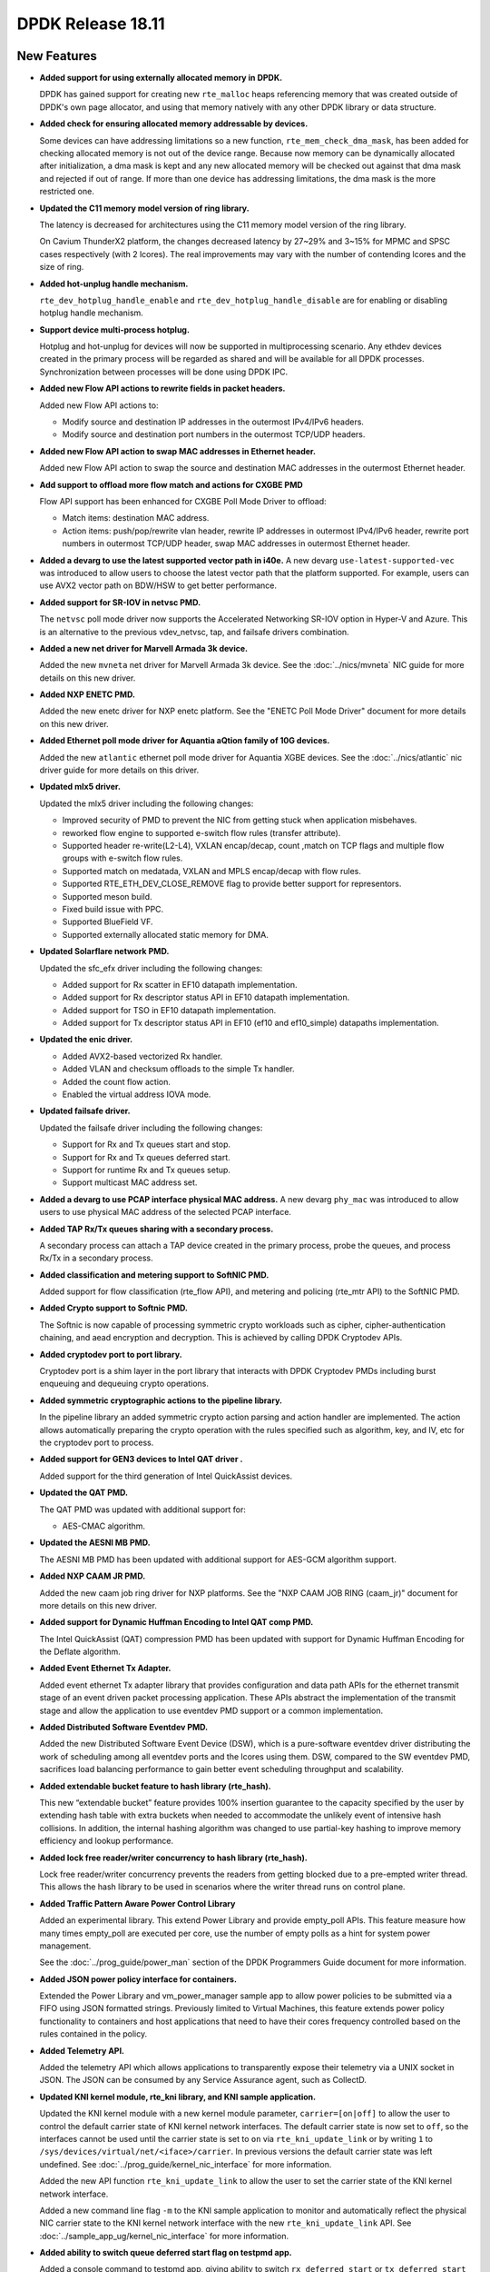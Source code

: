 ..  SPDX-License-Identifier: BSD-3-Clause
    Copyright 2018 The DPDK contributors

DPDK Release 18.11
==================

.. **Read this first.**

   The text in the sections below explains how to update the release notes.

   Use proper spelling, capitalization and punctuation in all sections.

   Variable and config names should be quoted as fixed width text:
   ``LIKE_THIS``.

   Build the docs and view the output file to ensure the changes are correct::

      make doc-guides-html

      xdg-open build/doc/html/guides/rel_notes/release_18_11.html


New Features
------------

.. This section should contain new features added in this release.
   Sample format:

   * **Add a title in the past tense with a full stop.**

     Add a short 1-2 sentence description in the past tense.
     The description should be enough to allow someone scanning
     the release notes to understand the new feature.

     If the feature adds a lot of sub-features you can use a bullet list
     like this:

     * Added feature foo to do something.
     * Enhanced feature bar to do something else.

     Refer to the previous release notes for examples.

     Suggested order in release notes items:
     * Core libs (EAL, mempool, ring, mbuf, buses)
     * Device abstraction libs and PMDs
       - ethdev (lib, PMDs)
       - cryptodev (lib, PMDs)
       - eventdev (lib, PMDs)
       - etc
     * Other libs
     * Apps, Examples, Tools (if significative)

     This section is a comment. Do not overwrite or remove it.
     Also, make sure to start the actual text at the margin.
     =========================================================

* **Added support for using externally allocated memory in DPDK.**

  DPDK has gained support for creating new ``rte_malloc`` heaps referencing
  memory that was created outside of DPDK's own page allocator, and using that
  memory natively with any other DPDK library or data structure.

* **Added check for ensuring allocated memory addressable by devices.**

  Some devices can have addressing limitations so a new function,
  ``rte_mem_check_dma_mask``, has been added for checking allocated memory is
  not out of the device range. Because now memory can be dynamically allocated
  after initialization, a dma mask is kept and any new allocated memory will be
  checked out against that dma mask and rejected if out of range. If more than
  one device has addressing limitations, the dma mask is the more restricted one.

* **Updated the C11 memory model version of ring library.**

  The latency is decreased for architectures using the C11 memory model
  version of the ring library.

  On Cavium ThunderX2 platform, the changes decreased latency by 27~29%
  and 3~15% for MPMC and SPSC cases respectively (with 2 lcores). The
  real improvements may vary with the number of contending lcores and
  the size of ring.

* **Added hot-unplug handle mechanism.**

  ``rte_dev_hotplug_handle_enable`` and ``rte_dev_hotplug_handle_disable`` are
  for enabling or disabling hotplug handle mechanism.

* **Support device multi-process hotplug.**

  Hotplug and hot-unplug for devices will now be supported in multiprocessing
  scenario. Any ethdev devices created in the primary process will be regarded
  as shared and will be available for all DPDK processes. Synchronization
  between processes will be done using DPDK IPC.

* **Added new Flow API actions to rewrite fields in packet headers.**

  Added new Flow API actions to:

  * Modify source and destination IP addresses in the outermost IPv4/IPv6
    headers.
  * Modify source and destination port numbers in the outermost TCP/UDP
    headers.

* **Added new Flow API action to swap MAC addresses in Ethernet header.**

  Added new Flow API action to swap the source and destination MAC
  addresses in the outermost Ethernet header.

* **Add support to offload more flow match and actions for CXGBE PMD**

  Flow API support has been enhanced for CXGBE Poll Mode Driver to offload:

  * Match items: destination MAC address.
  * Action items: push/pop/rewrite vlan header,
    rewrite IP addresses in outermost IPv4/IPv6 header,
    rewrite port numbers in outermost TCP/UDP header,
    swap MAC addresses in outermost Ethernet header.

* **Added a devarg to use the latest supported vector path in i40e.**
  A new devarg ``use-latest-supported-vec`` was introduced to allow users to
  choose the latest vector path that the platform supported. For example, users
  can use AVX2 vector path on BDW/HSW to get better performance.

* **Added support for SR-IOV in netvsc PMD.**

  The ``netvsc`` poll mode driver now supports the Accelerated Networking
  SR-IOV option in Hyper-V and Azure. This is an alternative to the previous
  vdev_netvsc, tap, and failsafe drivers combination.

* **Added a new net driver for Marvell Armada 3k device.**

  Added the new ``mvneta`` net driver for Marvell Armada 3k device. See the
  :doc:`../nics/mvneta` NIC guide for more details on this new driver.

* **Added NXP ENETC PMD.**

  Added the new enetc driver for NXP enetc platform. See the
  "ENETC Poll Mode Driver" document for more details on this new driver.

* **Added Ethernet poll mode driver for Aquantia aQtion family of 10G devices.**

  Added the new ``atlantic`` ethernet poll mode driver for Aquantia XGBE devices.
  See the :doc:`../nics/atlantic` nic driver guide for more details on this
  driver.

* **Updated mlx5 driver.**

  Updated the mlx5 driver including the following changes:

  * Improved security of PMD to prevent the NIC from getting stuck when
    application misbehaves.
  * reworked flow engine to supported e-switch flow rules (transfer attribute).
  * Supported header re-write(L2-L4), VXLAN encap/decap, count ,match
    on TCP flags and multiple flow groups with e-switch flow rules.
  * Supported match on medatada, VXLAN and MPLS encap/decap with flow rules.
  * Supported RTE_ETH_DEV_CLOSE_REMOVE flag to provide better support for
    representors.
  * Supported meson build.
  * Fixed build issue with PPC.
  * Supported BlueField VF.
  * Supported externally allocated static memory for DMA.

* **Updated Solarflare network PMD.**

  Updated the sfc_efx driver including the following changes:

  * Added support for Rx scatter in EF10 datapath implementation.
  * Added support for Rx descriptor status API in EF10 datapath implementation.
  * Added support for TSO in EF10 datapath implementation.
  * Added support for Tx descriptor status API in EF10 (ef10 and ef10_simple)
    datapaths implementation.

* **Updated the enic driver.**

  * Added AVX2-based vectorized Rx handler.
  * Added VLAN and checksum offloads to the simple Tx handler.
  * Added the count flow action.
  * Enabled the virtual address IOVA mode.

* **Updated failsafe driver.**

  Updated the failsafe driver including the following changes:

  * Support for Rx and Tx queues start and stop.
  * Support for Rx and Tx queues deferred start.
  * Support for runtime Rx and Tx queues setup.
  * Support multicast MAC address set.

* **Added a devarg to use PCAP interface physical MAC address.**
  A new devarg ``phy_mac`` was introduced to allow users to use physical
  MAC address of the selected PCAP interface.

* **Added TAP Rx/Tx queues sharing with a secondary process.**

  A secondary process can attach a TAP device created in the primary process,
  probe the queues, and process Rx/Tx in a secondary process.

* **Added classification and metering support to SoftNIC PMD.**

  Added support for flow classification (rte_flow API), and metering and
  policing (rte_mtr API) to the SoftNIC PMD.

* **Added Crypto support to Softnic PMD.**

  The Softnic is now capable of processing symmetric crypto workloads such
  as cipher, cipher-authentication chaining, and aead encryption and
  decryption. This is achieved by calling DPDK Cryptodev APIs.

* **Added cryptodev port to port library.**

  Cryptodev port is a shim layer in the port library that interacts with DPDK
  Cryptodev PMDs including burst enqueuing and dequeuing crypto operations.

* **Added symmetric cryptographic actions to the pipeline library.**

  In the pipeline library an added symmetric crypto action parsing and action
  handler are implemented. The action allows automatically preparing the crypto
  operation with the rules specified such as algorithm, key, and IV, etc for
  the cryptodev port to process.

* **Added support for GEN3 devices to Intel QAT driver .**

  Added support for the third generation of Intel QuickAssist devices.

* **Updated the QAT PMD.**

  The QAT PMD was updated with additional support for:

  * AES-CMAC algorithm.

* **Updated the AESNI MB PMD.**

  The AESNI MB PMD has been updated with additional support for AES-GCM
  algorithm support.

* **Added NXP CAAM JR PMD.**

  Added the new caam job ring driver for NXP platforms. See the
  "NXP CAAM JOB RING (caam_jr)" document for more details on this new driver.

* **Added support for Dynamic Huffman Encoding to Intel QAT comp PMD.**

  The Intel QuickAssist (QAT) compression PMD has been updated with support
  for Dynamic Huffman Encoding for the Deflate algorithm.

* **Added Event Ethernet Tx Adapter.**

  Added event ethernet Tx adapter library that  provides configuration and
  data path APIs for the ethernet transmit stage of an event driven packet
  processing application. These APIs abstract the implementation of the
  transmit stage and allow the application to use eventdev PMD support or
  a common implementation.

* **Added Distributed Software Eventdev PMD.**

  Added the new Distributed Software Event Device (DSW), which is a
  pure-software eventdev driver distributing the work of scheduling
  among all eventdev ports and the lcores using them. DSW, compared to
  the SW eventdev PMD, sacrifices load balancing performance to
  gain better event scheduling throughput and scalability.

* **Added extendable bucket feature to hash library (rte_hash).**

  This new “extendable bucket” feature provides 100% insertion guarantee to
  the capacity specified by the user by extending hash table with extra
  buckets when needed to accommodate the unlikely event of intensive hash
  collisions.  In addition, the internal hashing algorithm was changed to use
  partial-key hashing to improve memory efficiency and lookup performance.

* **Added lock free reader/writer concurrency to hash library (rte_hash).**

  Lock free reader/writer concurrency prevents the readers from getting
  blocked due to a pre-empted writer thread. This allows the hash library
  to be used in scenarios where the writer thread runs on control plane.

* **Added Traffic Pattern Aware Power Control Library**

  Added an experimental library. This extend Power Library and provide
  empty_poll APIs. This feature measure how many times empty_poll are
  executed per core, use the number of empty polls as a hint for system
  power management.

  See the :doc:`../prog_guide/power_man` section of the DPDK Programmers
  Guide document for more information.

* **Added JSON power policy interface for containers.**

  Extended the Power Library and vm_power_manager sample app to allow power
  policies to be submitted via a FIFO using JSON formatted strings. Previously
  limited to Virtual Machines, this feature extends power policy functionality
  to containers and host applications that need to have their cores frequency
  controlled based on the rules contained in the policy.

* **Added Telemetry API.**

  Added the telemetry API which allows applications to transparently expose
  their telemetry via a UNIX socket in JSON. The JSON can be consumed by any
  Service Assurance agent, such as CollectD.

* **Updated KNI kernel module, rte_kni library, and KNI sample application.**

  Updated the KNI kernel module with a new kernel module parameter,
  ``carrier=[on|off]`` to allow the user to control the default carrier
  state of KNI kernel network interfaces.  The default carrier state
  is now set to ``off``, so the interfaces cannot be used until the
  carrier state is set to ``on`` via ``rte_kni_update_link`` or
  by writing ``1`` to ``/sys/devices/virtual/net/<iface>/carrier``.
  In previous versions the default carrier state was left undefined.
  See :doc:`../prog_guide/kernel_nic_interface` for more information.

  Added the new API function ``rte_kni_update_link`` to allow the user
  to set the carrier state of the KNI kernel network interface.

  Added a new command line flag ``-m`` to the KNI sample application to
  monitor and automatically reflect the physical NIC carrier state to the
  KNI kernel network interface with the new ``rte_kni_update_link`` API.
  See :doc:`../sample_app_ug/kernel_nic_interface` for more information.

* **Added ability to switch queue deferred start flag on testpmd app.**

  Added a console command to testpmd app, giving ability to switch
  ``rx_deferred_start`` or ``tx_deferred_start`` flag of the specified queue of
  the specified port. The port must be stopped before the command call in order
  to reconfigure queues.

* **Add a new sample for vDPA**

  The vdpa sample application creates vhost-user sockets by using the
  vDPA backend. vDPA stands for vhost Data Path Acceleration which utilizes
  virtio ring compatible devices to serve virtio driver directly to enable
  datapath acceleration. As vDPA driver can help to set up vhost datapath,
  this application doesn't need to launch dedicated worker threads for vhost
  enqueue/dequeue operations.

* **Added cryptodev FIPS validation example application.**

  Added an example application to parse and perform symmetric cryptography
  computation to the NIST Cryptographic Algorithm Validation Program (CAVP)
  test vectors.

* **Allow unit test binary to take parameters from the environment**

  The unit test "test", or "dpdk-test", binary is often called from scripts,
  which can make passing additional parameters, such as a coremask, to it more
  awkward. Support has been added to the application to allow it to take
  additional command-line parameter values from the "DPDK_TEST_PARAMS"
  environment variable to make this application easier to use.


API Changes
-----------

.. This section should contain API changes. Sample format:

   * Add a short 1-2 sentence description of the API change.
     Use fixed width quotes for ``function_names`` or ``struct_names``.
     Use the past tense.

   This section is a comment. Do not overwrite or remove it.
   Also, make sure to start the actual text at the margin.
   =========================================================

* eal: ``rte_memseg_list`` structure now has an additional flag indicating
  whether the memseg list is externally allocated. This will have implications
  for any users of memseg-walk-related functions, as they will now have to skip
  externally allocated segments in most cases if the intent is to only iterate
  over internal DPDK memory.
  ``socket_id`` parameter across the entire DPDK has gained additional meaning,
  as some socket ID's will now be representing externally allocated memory. No
  changes will be required for existing code as backwards compatibility will be
  kept, and those who do not use this feature will not see these extra socket
  ID's. Any new API's must not check socket ID parameters themselves, and must
  instead leave it to the memory subsystem to decide whether socket ID is a
  valid one.

* eal: The following devargs functions, which were deprecated in 18.05,
  were removed in 18.11:
  ``rte_eal_parse_devargs_str()``, ``rte_eal_devargs_add()``,
  ``rte_eal_devargs_type_count()``, and ``rte_eal_devargs_dump()``.

* eal: The parameters of the function ``rte_devargs_remove()`` have changed
  from bus and device names to ``struct rte_devargs``.

* eal: The deprecated functions attach/detach were removed in 18.11.
  ``rte_eal_dev_attach`` can be replaced by
  ``rte_dev_probe`` or ``rte_eal_hotplug_add``.
  ``rte_eal_dev_detach`` can be replaced by
  ``rte_dev_remove`` or ``rte_eal_hotplug_remove``.

* eal: The scope of ``rte_eal_hotplug_add()``/``rte_dev_probe()``
  and ``rte_eal_hotplug_remove()``/``rte_dev_remove()`` is extended.
  In multi-process model, they will guarantee that the device is
  attached or detached on all processes.

* mbuf: The ``__rte_mbuf_raw_free()`` and ``__rte_pktmbuf_prefree_seg()``
  functions were deprecated since 17.05 and are replaced by
  ``rte_mbuf_raw_free()`` and ``rte_pktmbuf_prefree_seg()``.

* ethdev: The deprecated functions attach/detach were removed in 18.11.
  ``rte_eth_dev_attach`` can be replaced by ``RTE_ETH_FOREACH_MATCHING_DEV``
  and ``rte_dev_probe`` or ``rte_eal_hotplug_add``.
  ``rte_eth_dev_detach`` can be replaced by
  ``rte_dev_remove`` or ``rte_eal_hotplug_remove``.

* ethdev: A call to ``rte_eth_dev_release_port()`` has been added in
  ``rte_eth_dev_close()``. As a consequence, a closed port is freed
  and seen as invalid because of its state ``RTE_ETH_DEV_UNUSED``.
  This new behaviour is enabled per driver for a migration period.

* A new device flag, RTE_ETH_DEV_NOLIVE_MAC_ADDR, changes the order of
  actions inside rte_eth_dev_start regarding MAC set. Some NICs do not
  support MAC changes once the port has started and with this new device
  flag the MAC can be properly configured in any case. This is particularly
  important for bonding.

* The default behaviour of CRC strip offload changed. Without any specific Rx
  offload flag, default behavior by PMD is now to strip CRC.
  DEV_RX_OFFLOAD_CRC_STRIP offload flag has been removed.
  To request keeping CRC, application should set ``DEV_RX_OFFLOAD_KEEP_CRC`` Rx
  offload.

* eventdev: Type of 2nd parameter to ``rte_event_eth_rx_adapter_caps_get()``
  has been changed from uint8_t to uint16_t.

* kni: By default, interface carrier status is ``off`` which means there won't
  be any traffic. It can be set to ``on`` via ``rte_kni_update_link()`` API
  or via ``sysfs`` interface:
  ``echo 1 > /sys/class/net/vEth0/carrier``.
  Note interface should be ``up`` to be able to read/write sysfs interface.
  When KNI sample application is used, ``-m`` parameter can be used to
  automatically update the carrier status for the interface.

* kni: When ethtool support enabled (``CONFIG_RTE_KNI_KMOD_ETHTOOL=y``)
  ethtool commands ``ETHTOOL_GSET & ETHTOOL_SSET`` are no more supported for the
  kernels that has ``ETHTOOL_GLINKSETTINGS & ETHTOOL_SLINKSETTINGS`` support.
  This means ``ethtool "-a|--show-pause", "-s|--change"`` won't work, and
  ``ethtool <iface>`` output will have less information.


ABI Changes
-----------

.. This section should contain ABI changes. Sample format:

   * Add a short 1-2 sentence description of the ABI change
     that was announced in the previous releases and made in this release.
     Use fixed width quotes for ``function_names`` or ``struct_names``.
     Use the past tense.

   This section is a comment. Do not overwrite or remove it.
   Also, make sure to start the actual text at the margin.
   =========================================================

* eal: added ``legacy_mem`` and ``single_file_segments`` values to
       ``rte_config`` structure on account of improving DPDK usability when
       using either ``--legacy-mem`` or ``--single-file-segments`` flags.

* eal: EAL library ABI version was changed due to previously announced work on
       supporting external memory in DPDK:
         - structure ``rte_memseg_list`` now has a new field indicating length
           of memory addressed by the segment list
         - structure ``rte_memseg_list`` now has a new flag indicating whether
           the memseg list refers to external memory
         - structure ``rte_malloc_heap`` now has a new field indicating socket
           ID the malloc heap belongs to
         - structure ``rte_mem_config`` has had its ``malloc_heaps`` array
           resized from ``RTE_MAX_NUMA_NODES`` to ``RTE_MAX_HEAPS`` value
         - structure ``rte_malloc_heap`` now has a ``heap_name`` member
         - structure ``rte_eal_memconfig`` has been extended to contain next
           socket ID for externally allocated segments

* eal: Added ``dma_maskbits`` to ``rte_mem_config`` for keeping more restricted
       dma mask based on devices addressing limitations.

* eal: The structure ``rte_device`` got a new field to reference a ``rte_bus``.
  It is changing the size of the ``struct rte_device`` and the inherited
  device structures of all buses.


Removed Items
-------------

.. This section should contain removed items in this release. Sample format:

   * Add a short 1-2 sentence description of the removed item
     in the past tense.

   This section is a comment. Do not overwrite or remove it.
   Also, make sure to start the actual text at the margin.
   =========================================================


Shared Library Versions
-----------------------

.. Update any library version updated in this release
   and prepend with a ``+`` sign, like this:

     librte_acl.so.2
   + librte_cfgfile.so.2
     librte_cmdline.so.2

   This section is a comment. Do not overwrite or remove it.
   =========================================================

The libraries prepended with a plus sign were incremented in this version.

.. code-block:: diff

     librte_acl.so.2
     librte_bbdev.so.1
     librte_bitratestats.so.2
     librte_bpf.so.1
   + librte_bus_dpaa.so.2
   + librte_bus_fslmc.so.2
   + librte_bus_ifpga.so.2
   + librte_bus_pci.so.2
   + librte_bus_vdev.so.2
   + librte_bus_vmbus.so.2
     librte_cfgfile.so.2
     librte_cmdline.so.2
     librte_compressdev.so.1
     librte_cryptodev.so.5
     librte_distributor.so.1
   + librte_eal.so.9
     librte_efd.so.1
   + librte_ethdev.so.11
   + librte_eventdev.so.6
     librte_flow_classify.so.1
     librte_gro.so.1
     librte_gso.so.1
     librte_hash.so.2
     librte_ip_frag.so.1
     librte_jobstats.so.1
     librte_kni.so.2
     librte_kvargs.so.1
     librte_latencystats.so.1
     librte_lpm.so.2
     librte_mbuf.so.4
     librte_member.so.1
     librte_mempool.so.5
     librte_meter.so.2
     librte_metrics.so.1
     librte_net.so.1
     librte_pci.so.1
     librte_pdump.so.2
     librte_pipeline.so.3
     librte_pmd_bnxt.so.2
     librte_pmd_bond.so.2
     librte_pmd_i40e.so.2
     librte_pmd_ixgbe.so.2
     librte_pmd_dpaa2_qdma.so.1
     librte_pmd_ring.so.2
     librte_pmd_softnic.so.1
     librte_pmd_vhost.so.2
     librte_port.so.3
     librte_power.so.1
     librte_rawdev.so.1
     librte_reorder.so.1
     librte_ring.so.2
     librte_sched.so.1
     librte_security.so.1
     librte_table.so.3
     librte_timer.so.1
     librte_vhost.so.4


Known Issues
------------

.. This section should contain new known issues in this release. Sample format:

   * **Add title in present tense with full stop.**

     Add a short 1-2 sentence description of the known issue
     in the present tense. Add information on any known workarounds.

   This section is a comment. Do not overwrite or remove it.
   Also, make sure to start the actual text at the margin.
   =========================================================

* When using SR-IOV (VF) support with netvsc PMD and the Mellanox mlx5 bifurcated
  driver; the Linux netvsc device must be brought up before the netvsc device is
  unbound and passed to the DPDK.

* IBM Power8 is not supported by this release of DPDK. IBM Power9 is supported.

* ``AVX-512`` support has been disabled for ``GCC`` builds [1] because of a crash [2].
  This can affect ``native`` machine type build targets on the platforms that support
  ``AVX512F`` like ``Intel Skylake`` processors, and can cause a possible performance drop.
  The immediate workaround is to use ``clang`` compiler on these platforms.
  Issue has been identified as a GCC defect and reported to GCC community [3]. Further
  actions will be taken based on the GCC defect result.

  [1]: Commit 8d07c82b239f ("mk: disable gcc AVX512F support")
  [2]: https://bugs.dpdk.org/show_bug.cgi?id=97
  [3]: https://gcc.gnu.org/bugzilla/show_bug.cgi?id=88096


Tested Platforms
----------------

.. This section should contain a list of platforms that were tested
   with this release.

   The format is:

   * <vendor> platform with <vendor> <type of devices> combinations

     * List of CPU
     * List of OS
     * List of devices
     * Other relevant details...

   This section is a comment. Do not overwrite or remove it.
   Also, make sure to start the actual text at the margin.
   =========================================================

* Intel(R) platforms with Intel(R) NICs combinations

   * CPU

     * Intel(R) Atom(TM) CPU C3758 @ 2.20GHz
     * Intel(R) Xeon(R) CPU D-1541 @ 2.10GHz
     * Intel(R) Xeon(R) CPU E5-2680 v2 @ 2.80GHz
     * Intel(R) Xeon(R) CPU E5-2699 v3 @ 2.30GHz
     * Intel(R) Xeon(R) CPU E5-2699 v4 @ 2.20GHz
     * Intel(R) Xeon(R) Platinum 8180 CPU @ 2.50GHz

   * OS:

     * CentOS 7.5
     * Fedora 25
     * Fedora 28
     * FreeBSD 11.2
     * Red Hat Enterprise Linux Server release 7.5
     * Open SUSE 15
     * Wind River Linux 8
     * Ubuntu 14.04
     * Ubuntu 16.04
     * Ubuntu 16.10
     * Ubuntu 17.10
     * Ubuntu 18.04

   * NICs:

     * Intel(R) 82599ES 10 Gigabit Ethernet Controller

       * Firmware version: 0x61bf0001
       * Device id (pf/vf): 8086:10fb / 8086:10ed
       * Driver version: 5.2.3 (ixgbe)

     * Intel(R) Corporation Ethernet Connection X552/X557-AT 10GBASE-T

       * Firmware version: 0x800003e7
       * Device id (pf/vf): 8086:15ad / 8086:15a8
       * Driver version: 4.4.6 (ixgbe)

     * Intel(R) Ethernet Converged Network Adapter X710-DA4 (4x10G)

       * Firmware version: 6.01 0x80003221
       * Device id (pf/vf): 8086:1572 / 8086:154c
       * Driver version: 2.4.6 (i40e)

     * Intel Corporation Ethernet Connection X722 for 10GbE SFP+ (4x10G)

       * Firmware version: 3.33 0x80000fd5 0.0.0
       * Device id (pf/vf): 8086:37d0 / 8086:37cd
       * Driver version: 2.4.6 (i40e)

     * Intel(R) Ethernet Converged Network Adapter XXV710-DA2 (2x25G)

       * Firmware version: 6.01 0x80003221
       * Device id (pf/vf): 8086:158b / 8086:154c
       * Driver version: 2.4.6 (i40e)

     * Intel(R) Ethernet Converged Network Adapter XL710-QDA2 (2X40G)

       * Firmware version: 6.01 0x8000321c
       * Device id (pf/vf): 8086:1583 / 8086:154c
       * Driver version: 2.4.6 (i40e)

     * Intel(R) Corporation I350 Gigabit Network Connection

       * Firmware version: 1.63, 0x80000dda
       * Device id (pf/vf): 8086:1521 / 8086:1520
       * Driver version: 5.4.0-k (igb)

* Intel(R) platforms with Mellanox(R) NICs combinations

   * CPU:

     * Intel(R) Xeon(R) Gold 6154 CPU @ 3.00GHz
     * Intel(R) Xeon(R) CPU E5-2697A v4 @ 2.60GHz
     * Intel(R) Xeon(R) CPU E5-2697 v3 @ 2.60GHz
     * Intel(R) Xeon(R) CPU E5-2680 v2 @ 2.80GHz
     * Intel(R) Xeon(R) CPU E5-2650 v4 @ 2.20GHz
     * Intel(R) Xeon(R) CPU E5-2640 @ 2.50GHz
     * Intel(R) Xeon(R) CPU E5-2620 v4 @ 2.10GHz

   * OS:

     * Red Hat Enterprise Linux Server release 7.6 (Maipo)
     * Red Hat Enterprise Linux Server release 7.5 (Maipo)
     * Red Hat Enterprise Linux Server release 7.4 (Maipo)
     * Red Hat Enterprise Linux Server release 7.3 (Maipo)
     * Red Hat Enterprise Linux Server release 7.2 (Maipo)
     * Ubuntu 18.10
     * Ubuntu 18.04
     * Ubuntu 17.10
     * Ubuntu 16.04
     * SUSE Linux Enterprise Server 15

   * MLNX_OFED: 4.4-2.0.1.0
   * MLNX_OFED: 4.5-0.3.1.0

   * NICs:

     * Mellanox(R) ConnectX(R)-3 Pro 40G MCX354A-FCC_Ax (2x40G)

       * Host interface: PCI Express 3.0 x8
       * Device ID: 15b3:1007
       * Firmware version: 2.42.5000

     * Mellanox(R) ConnectX(R)-4 10G MCX4111A-XCAT (1x10G)

       * Host interface: PCI Express 3.0 x8
       * Device ID: 15b3:1013
       * Firmware version: 12.23.8022 and above

     * Mellanox(R) ConnectX(R)-4 10G MCX4121A-XCAT (2x10G)

       * Host interface: PCI Express 3.0 x8
       * Device ID: 15b3:1013
       * Firmware version: 12.23.8022 and above

     * Mellanox(R) ConnectX(R)-4 25G MCX4111A-ACAT (1x25G)

       * Host interface: PCI Express 3.0 x8
       * Device ID: 15b3:1013
       * Firmware version: 12.23.8022 and above

     * Mellanox(R) ConnectX(R)-4 25G MCX4121A-ACAT (2x25G)

       * Host interface: PCI Express 3.0 x8
       * Device ID: 15b3:1013
       * Firmware version: 12.23.8022 and above

     * Mellanox(R) ConnectX(R)-4 40G MCX4131A-BCAT/MCX413A-BCAT (1x40G)

       * Host interface: PCI Express 3.0 x8
       * Device ID: 15b3:1013
       * Firmware version: 12.23.8022 and above

     * Mellanox(R) ConnectX(R)-4 40G MCX415A-BCAT (1x40G)

       * Host interface: PCI Express 3.0 x16
       * Device ID: 15b3:1013
       * Firmware version: 12.23.8022 and above

     * Mellanox(R) ConnectX(R)-4 50G MCX4131A-GCAT/MCX413A-GCAT (1x50G)

       * Host interface: PCI Express 3.0 x8
       * Device ID: 15b3:1013
       * Firmware version: 12.23.8022 and above

     * Mellanox(R) ConnectX(R)-4 50G MCX414A-BCAT (2x50G)

       * Host interface: PCI Express 3.0 x8
       * Device ID: 15b3:1013
       * Firmware version: 12.23.8022 and above

     * Mellanox(R) ConnectX(R)-4 50G MCX415A-GCAT/MCX416A-BCAT/MCX416A-GCAT (2x50G)

       * Host interface: PCI Express 3.0 x16
       * Device ID: 15b3:1013
       * Firmware version: 12.23.8022 and above
       * Firmware version: 12.23.8022 and above

     * Mellanox(R) ConnectX(R)-4 50G MCX415A-CCAT (1x100G)

       * Host interface: PCI Express 3.0 x16
       * Device ID: 15b3:1013
       * Firmware version: 12.23.8022 and above

     * Mellanox(R) ConnectX(R)-4 100G MCX416A-CCAT (2x100G)

       * Host interface: PCI Express 3.0 x16
       * Device ID: 15b3:1013
       * Firmware version: 12.23.8022 and above

     * Mellanox(R) ConnectX(R)-4 Lx 10G MCX4121A-XCAT (2x10G)

       * Host interface: PCI Express 3.0 x8
       * Device ID: 15b3:1015
       * Firmware version: 14.23.8022 and above

     * Mellanox(R) ConnectX(R)-4 Lx 25G MCX4121A-ACAT (2x25G)

       * Host interface: PCI Express 3.0 x8
       * Device ID: 15b3:1015
       * Firmware version: 14.23.8022 and above

     * Mellanox(R) ConnectX(R)-5 100G MCX556A-ECAT (2x100G)

       * Host interface: PCI Express 3.0 x16
       * Device ID: 15b3:1017
       * Firmware version: 16.23.8022 and above

     * Mellanox(R) ConnectX(R)-5 Ex EN 100G MCX516A-CDAT (2x100G)

       * Host interface: PCI Express 4.0 x16
       * Device ID: 15b3:1019
       * Firmware version: 16.23.8022 and above

* ARM platforms with Mellanox(R) NICs combinations

   * CPU:

     * Qualcomm ARM 1.1 2500MHz

   * OS:

     * Red Hat Enterprise Linux Server release 7.5 (Maipo)

   * NICs:

     * Mellanox(R) ConnectX(R)-4 Lx 25G MCX4121A-ACAT (2x25G)

       * Host interface: PCI Express 3.0 x8
       * Device ID: 15b3:1015
       * Firmware version: 14.24.0220

     * Mellanox(R) ConnectX(R)-5 100G MCX556A-ECAT (2x100G)

       * Host interface: PCI Express 3.0 x16
       * Device ID: 15b3:1017
       * Firmware version: 16.24.0220

* Mellanox(R) BlueField SmartNIC

   * Mellanox(R) BlueField SmartNIC MT416842 (2x25G)
       * Host interface: PCI Express 3.0 x16
       * Device ID: 15b3:a2d2
       * Firmware version: 18.24.0246

   * SoC ARM cores running OS:
     * CentOS Linux release 7.4.1708 (AltArch)
     * MLNX_OFED 4.4-2.5.3.0

  * DPDK application running on ARM cores inside SmartNIC

* ARM SoC combinations from NXP (with integrated NICs)

   * SoC:

     * NXP/Freescale QorIQ LS1046A with ARM Cortex A72
     * NXP/Freescale QorIQ LS2088A with ARM Cortex A72

   * OS:

     * Ubuntu 18.04.1 LTS with NXP QorIQ LSDK 1809 support packages
     * Ubuntu 16.04.3 LTS with NXP QorIQ LSDK 1803 support packages
